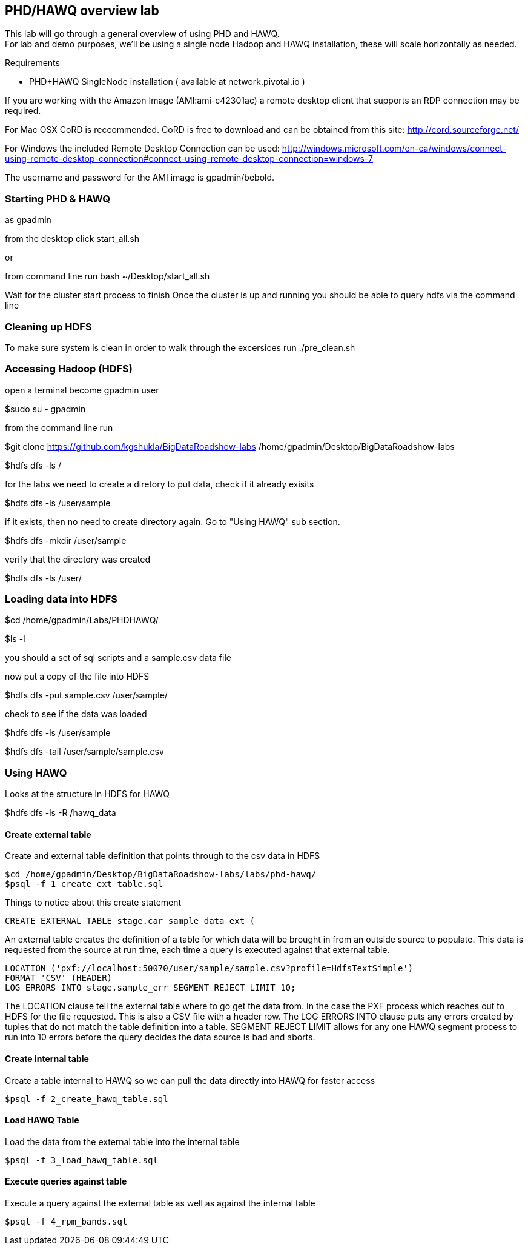 == PHD/HAWQ overview lab

This lab will go through a general overview of using PHD and HAWQ. +
For lab and demo purposes, we'll be using a single node Hadoop and HAWQ installation, these will scale horizontally as needed.

Requirements

- PHD+HAWQ SingleNode installation ( available at network.pivotal.io )

If you are working with the Amazon Image (AMI:ami-c42301ac) a remote desktop client that supports an RDP connection may be required. +

For Mac OSX CoRD is reccommended. CoRD is free to download and can be obtained from this site: http://cord.sourceforge.net/

For Windows the included Remote Desktop Connection can be used: http://windows.microsoft.com/en-ca/windows/connect-using-remote-desktop-connection#connect-using-remote-desktop-connection=windows-7

The username and password for the AMI image is gpadmin/bebold.

=== Starting PHD & HAWQ

as gpadmin

from the desktop click start_all.sh

or 

from command line run
bash ~/Desktop/start_all.sh

Wait for the cluster start process to finish
Once the cluster is up and running you should be able to query hdfs via the command line

=== Cleaning up HDFS

To make sure system is clean in order to walk through the excersices run
./pre_clean.sh

=== Accessing Hadoop (HDFS)

open a terminal become gpadmin user 

$sudo su - gpadmin

from the command line run

$git clone https://github.com/kgshukla/BigDataRoadshow-labs /home/gpadmin/Desktop/BigDataRoadshow-labs

$hdfs dfs -ls /

for the labs we need to create a diretory to put data, check if it already exisits

$hdfs dfs -ls /user/sample

if it exists, then no need to create directory again. Go to "Using HAWQ" sub section.

$hdfs dfs -mkdir /user/sample

verify that the directory was created

$hdfs dfs -ls /user/

=== Loading data into HDFS

$cd /home/gpadmin/Labs/PHDHAWQ/

$ls -l

you should a set of sql scripts and a sample.csv data file

now put a copy of the file into HDFS

$hdfs dfs -put sample.csv /user/sample/

check to see if the data was loaded

$hdfs dfs -ls /user/sample

$hdfs dfs -tail /user/sample/sample.csv

=== Using HAWQ

Looks at the structure in HDFS for HAWQ

$hdfs dfs -ls -R /hawq_data

==== Create external table

Create and external table definition that points through to the csv data in HDFS

----
$cd /home/gpadmin/Desktop/BigDataRoadshow-labs/labs/phd-hawq/
$psql -f 1_create_ext_table.sql
----

Things to notice about this create statement

----
CREATE EXTERNAL TABLE stage.car_sample_data_ext (
----

An external table creates the definition of a table for which data will be brought in from an outside source to populate. This data is requested from the source at run time, each time a query is executed against that external table.

----
LOCATION ('pxf://localhost:50070/user/sample/sample.csv?profile=HdfsTextSimple')
FORMAT 'CSV' (HEADER)
LOG ERRORS INTO stage.sample_err SEGMENT REJECT LIMIT 10;
----

The LOCATION clause tell the external table where to go get the data from. In the case the PXF process which reaches out to HDFS for the file requested. This is also a CSV file with a header row. The LOG ERRORS INTO clause puts any errors created by tuples that do not match the table definition into a table. SEGMENT REJECT LIMIT allows for any one HAWQ segment process to run into 10 errors before the query decides the data source is bad and aborts.

==== Create internal table

Create a table internal to HAWQ so we can pull the data directly into HAWQ for faster access

----
$psql -f 2_create_hawq_table.sql
----

==== Load HAWQ Table

Load the data from the external table into the internal table

----
$psql -f 3_load_hawq_table.sql
----

==== Execute queries against table

Execute a query against the external table as well as against the internal table

----
$psql -f 4_rpm_bands.sql
----

